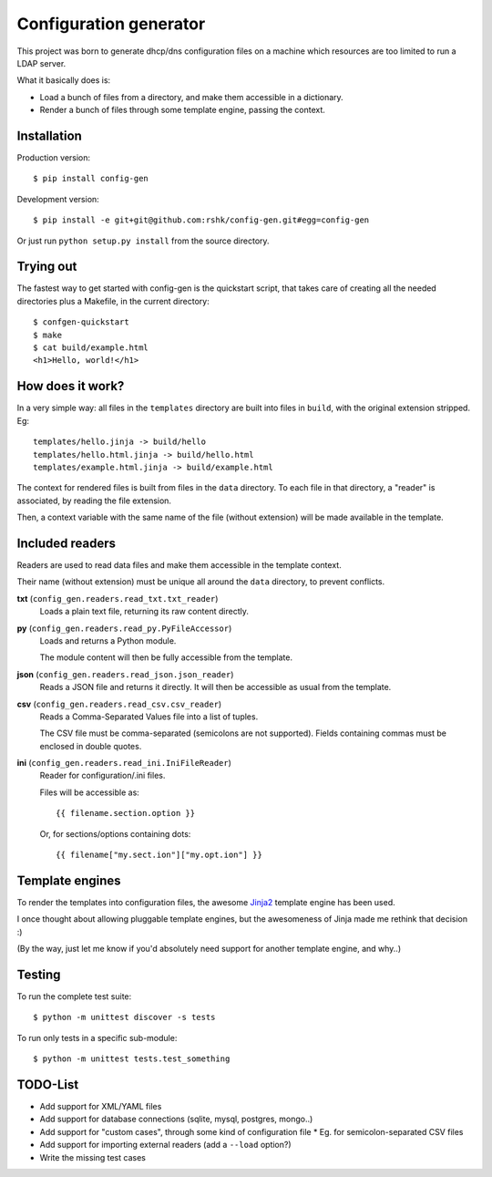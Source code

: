 ################################
Configuration generator
################################


This project was born to generate dhcp/dns configuration files on a machine
which resources are too limited to run a LDAP server.

What it basically does is:

* Load a bunch of files from a directory, and make them accessible in
  a dictionary.
* Render a bunch of files through some template engine, passing the context.


.. image:: https://travis-ci.org/rshk/config-gen.png
    :alt: Build status
    :target: https://travis-ci.org/rshk/config-gen



Installation
============

Production version::

    $ pip install config-gen

Development version::

    $ pip install -e git+git@github.com:rshk/config-gen.git#egg=config-gen

Or just run ``python setup.py install`` from the source directory.


Trying out
==========

The fastest way to get started with config-gen is the quickstart script,
that takes care of creating all the needed directories plus a Makefile,
in the current directory::

    $ confgen-quickstart
    $ make
    $ cat build/example.html
    <h1>Hello, world!</h1>


How does it work?
=================

In a very simple way: all files in the ``templates`` directory are built
into files in ``build``, with the original extension stripped. Eg::

    templates/hello.jinja -> build/hello
    templates/hello.html.jinja -> build/hello.html
    templates/example.html.jinja -> build/example.html

The context for rendered files is built from files in the ``data`` directory.
To each file in that directory, a "reader" is associated, by reading the
file extension.

Then, a context variable with the same name of the file (without extension)
will be made available in the template.


Included readers
================

Readers are used to read data files and make them accessible
in the template context.

Their name (without extension) must be unique all around the ``data``
directory, to prevent conflicts.

**txt** (``config_gen.readers.read_txt.txt_reader``)
    Loads a plain text file, returning its raw content directly.


**py** (``config_gen.readers.read_py.PyFileAccessor``)
    Loads and returns a Python module.

    The module content will then be fully accessible from the template.


**json** (``config_gen.readers.read_json.json_reader``)
    Reads a JSON file and returns it directly. It will then be accessible as
    usual from the template.


**csv** (``config_gen.readers.read_csv.csv_reader``)
    Reads a Comma-Separated Values file into a list of tuples.

    The CSV file must be comma-separated (semicolons are not supported). Fields
    containing commas must be enclosed in double quotes.


**ini** (``config_gen.readers.read_ini.IniFileReader``)
    Reader for configuration/.ini files.

    Files will be accessible as::

        {{ filename.section.option }}

    Or, for sections/options containing dots::

        {{ filename["my.sect.ion"]["my.opt.ion"] }}


Template engines
================

To render the templates into configuration files, the awesome Jinja2_
template engine has been used.

I once thought about allowing pluggable template engines, but the
awesomeness of Jinja made me rethink that decision :)

(By the way, just let me know if you'd absolutely need support for
another template engine, and why..)

.. _Jinja2: http://jinja.pocoo.org/


Testing
=======

To run the complete test suite::

    $ python -m unittest discover -s tests

To run only tests in a specific sub-module::

    $ python -m unittest tests.test_something


TODO-List
=========

* Add support for XML/YAML files
* Add support for database connections (sqlite, mysql, postgres, mongo..)
* Add support for "custom cases", through some kind of configuration file
  * Eg. for semicolon-separated CSV files
* Add support for importing external readers (add a ``--load`` option?)
* Write the missing test cases
